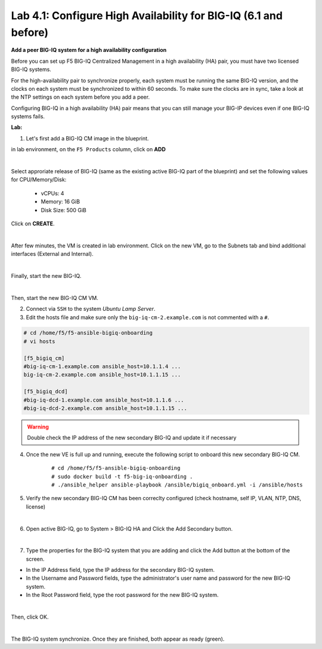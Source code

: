 Lab 4.1: Configure High Availability for BIG-IQ (6.1 and before)
----------------------------------------------------------------

**Add a peer BIG-IQ system for a high availability configuration**

Before you can set up F5 BIG-IQ Centralized Management in a high availability (HA) pair, you must have two licensed BIG-IQ systems.

For the high-availability pair to synchronize properly, each system must be running the same BIG-IQ version, 
and the clocks on each system must be synchronized to within 60 seconds. To make sure the clocks are in sync, 
take a look at the NTP settings on each system before you add a peer.

Configuring BIG-IQ in a high availability (HA) pair means that you can still manage your BIG-IP devices even if one BIG-IQ systems fails.

**Lab:**

1. Let's first add a BIG-IQ CM image in the blueprint.

in lab environment, on the ``F5 Products`` column, click on **ADD**

.. image:: ../pictures/module4/img_module4_lab1_1a.png
  :align: center
  :scale: 60%

|

Select approriate release of BIG-IQ (same as the existing active BIG-IQ part of the blueprint) and set the following values for CPU/Memory/Disk:

    - vCPUs: 4
    - Memory: 16 GiB
    - Disk Size: 500 GiB

Click on **CREATE**.

.. image:: ../pictures/module4/img_module4_lab1_1b.png
  :align: center
  :scale: 60%

|

After few minutes, the VM is created in lab environment. Click on the new VM, go to the Subnets tab and bind additional interfaces (External and Internal).

.. image:: ../pictures/module4/img_module4_lab1_1c.png
  :align: center
  :scale: 60%

|

Finally, start the new BIG-IQ.

.. image:: ../pictures/module4/img_module4_lab1_1d.png
  :align: center
  :scale: 60%

|

Then, start the new BIG-IQ CM VM.

2. Connect via ``SSH`` to the system *Ubuntu Lamp Server*.

3. Edit the hosts file and make sure only the ``big-iq-cm-2.example.com`` is not commented with a ``#``.

.. code::

    # cd /home/f5/f5-ansible-bigiq-onboarding 
    # vi hosts

    [f5_bigiq_cm]
    #big-iq-cm-1.example.com ansible_host=10.1.1.4 ...
    big-iq-cm-2.example.com ansible_host=10.1.1.15 ...

    [f5_bigiq_dcd]
    #big-iq-dcd-1.example.com ansible_host=10.1.1.6 ...
    #big-iq-dcd-2.example.com ansible_host=10.1.1.15 ...


.. warning:: Double check the IP address of the new secondary BIG-IQ and update it if necessary

4. Once the new VE is full up and running, execute the following script to onboard this new secondary BIG-IQ CM.

    ::

        # cd /home/f5/f5-ansible-bigiq-onboarding
        # sudo docker build -t f5-big-iq-onboarding .
        # ./ansible_helper ansible-playbook /ansible/bigiq_onboard.yml -i /ansible/hosts

5. Verify the new secondary BIG-IQ CM has been correclty configured (check hostname, self IP, VLAN, NTP, DNS, license)

.. image:: ../pictures/module4/img_module4_lab1_3.png
  :align: center
  :scale: 50%

|

6. Open active BIG-IQ, go to System > BIG-IQ HA and Click the Add Secondary button.

.. image:: ../pictures/module4/img_module4_lab1_4.png
  :align: center
  :scale: 60%

|

7. Type the properties for the BIG-IQ system that you are adding and click the Add button at the bottom of the screen.

- In the IP Address field, type the IP address for the secondary BIG-IQ system.
- In the Username and Password fields, type the administrator's user name and password for the new BIG-IQ system.
- In the Root Password field, type the root password for the new BIG-IQ system.

.. image:: ../pictures/module4/img_module4_lab1_5.png
  :align: center
  :scale: 60%

|

Then, click OK.

.. image:: ../pictures/module4/img_module4_lab1_6.png
  :align: center
  :scale: 60%

|

The BIG-IQ system synchronize. Once they are finished, both appear as ready (green).

